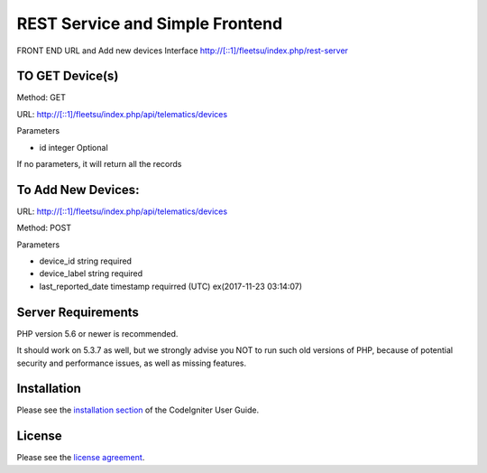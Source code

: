 ###################
 REST Service and Simple Frontend
###################
FRONT END URL and Add new devices Interface
http://[::1]/fleetsu/index.php/rest-server

*******************
TO GET Device(s)
*******************
Method: GET

URL: http://[::1]/fleetsu/index.php/api/telematics/devices

Parameters

* id integer Optional

If no parameters, it will return all the records

*******************
To Add New Devices:
*******************
URL: http://[::1]/fleetsu/index.php/api/telematics/devices

Method: POST

Parameters

* device_id string required
* device_label string required
* last_reported_date timestamp requirred (UTC) ex(2017-11-23 03:14:07)

*******************
Server Requirements
*******************

PHP version 5.6 or newer is recommended.

It should work on 5.3.7 as well, but we strongly advise you NOT to run
such old versions of PHP, because of potential security and performance
issues, as well as missing features.

************
Installation
************

Please see the `installation section <https://codeigniter.com/user_guide/installation/index.html>`_
of the CodeIgniter User Guide.

*******
License
*******

Please see the `license
agreement <https://github.com/bcit-ci/CodeIgniter/blob/develop/user_guide_src/source/license.rst>`_.